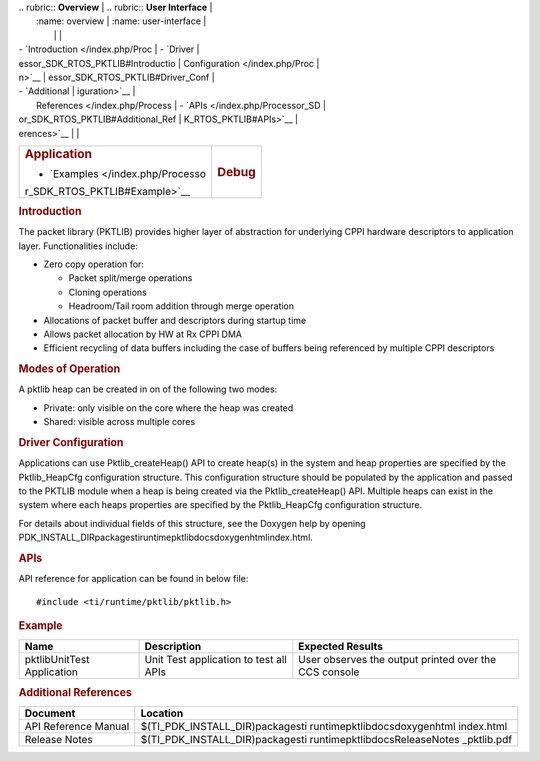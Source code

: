 .. http://processors.wiki.ti.com/index.php/Processor_SDK_RTOS_PKTLIB 

| .. rubric:: **Overview**          | .. rubric:: **User Interface**    |
|    :name: overview                |    :name: user-interface          |
|                                   |                                   |
| -  `Introduction </index.php/Proc | -  `Driver                        |
| essor_SDK_RTOS_PKTLIB#Introductio |    Configuration </index.php/Proc |
| n>`__                             | essor_SDK_RTOS_PKTLIB#Driver_Conf |
| -  `Additional                    | iguration>`__                     |
|    References </index.php/Process | -  `APIs </index.php/Processor_SD |
| or_SDK_RTOS_PKTLIB#Additional_Ref | K_RTOS_PKTLIB#APIs>`__            |
| erences>`__                       |                                   |
+-----------------------------------+-----------------------------------+
| .. rubric:: **Application**       | .. rubric:: **Debug**             |
|    :name: application             |    :name: debug                   |
|                                   |                                   |
| -  `Examples </index.php/Processo |                                   |
| r_SDK_RTOS_PKTLIB#Example>`__     |                                   |
+-----------------------------------+-----------------------------------+

.. rubric:: Introduction
   :name: introduction

The packet library (PKTLIB) provides higher layer of abstraction for
underlying CPPI hardware descriptors to application layer.
Functionalities include:

-  Zero copy operation for:

   -  Packet split/merge operations
   -  Cloning operations
   -  Headroom/Tail room addition through merge operation

-  Allocations of packet buffer and descriptors during startup time
-  Allows packet allocation by HW at Rx CPPI DMA
-  Efficient recycling of data buffers including the case of buffers
   being referenced by multiple CPPI descriptors

.. rubric:: Modes of Operation
   :name: modes-of-operation

A pktlib heap can be created in on of the following two modes:

-  Private: only visible on the core where the heap was created
-  Shared: visible across multiple cores

.. rubric:: Driver Configuration
   :name: driver-configuration

Applications can use Pktlib_createHeap() API to create heap(s) in the
system and heap properties are specified by the Pktlib_HeapCfg
configuration structure. This configuration structure should be
populated by the application and passed to the PKTLIB module when a heap
is being created via the Pktlib_createHeap() API. Multiple heaps can
exist in the system where each heaps properties are specified by the
Pktlib_HeapCfg configuration structure.

For details about individual fields of this structure, see the Doxygen
help by opening
PDK_INSTALL_DIR\packages\ti\runtime\pktlib\docs\doxygen\html\index.html.

.. rubric:: **APIs**
   :name: apis

API reference for application can be found in below file:

::

    #include <ti/runtime/pktlib/pktlib.h>

.. rubric:: Example
   :name: example

+-----------------------+-----------------------+-----------------------+
| Name                  | Description           | Expected Results      |
+=======================+=======================+=======================+
| pktlibUnitTest        | | Unit Test           | | User observes the   |
| Application           |   application to test |   output printed over |
|                       |   all APIs            |   the CCS console     |
+-----------------------+-----------------------+-----------------------+

.. rubric:: Additional References
   :name: additional-references

+-----------------------------------+-----------------------------------+
| **Document**                      | **Location**                      |
+-----------------------------------+-----------------------------------+
| API Reference Manual              | $(TI_PDK_INSTALL_DIR)\packages\ti |
|                                   | \runtime\pktlib\docs\doxygen\html |
|                                   | \index.html                       |
+-----------------------------------+-----------------------------------+
| Release Notes                     | $(TI_PDK_INSTALL_DIR)\packages\ti |
|                                   | \runtime\pktlib\docs\ReleaseNotes |
|                                   | _pktlib.pdf                       |
+-----------------------------------+-----------------------------------+

.. raw:: html

